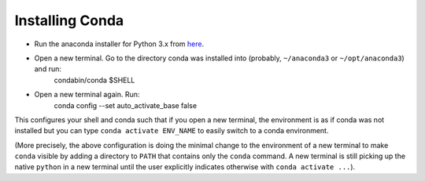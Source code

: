 Installing Conda
================

- Run the anaconda installer for Python 3.x from `here <https://www.anaconda.com/distribution/>`_.
- Open a new terminal. Go to the directory conda was installed into (probably, ``~/anaconda3`` or ``~/opt/anaconda3``) and run:
    condabin/conda $SHELL
- Open a new terminal again. Run:
    conda config --set auto_activate_base false

This configures your shell and conda such that if you open a new terminal, the environment is as if conda was not installed but you can type ``conda activate ENV_NAME`` to easily switch to a conda environment.

(More precisely, the above configuration is doing the minimal change to the environment of a new terminal to make ``conda`` visible by adding a directory to ``PATH`` that contains only the ``conda`` command. A new terminal is still picking up the native ``python`` in a new terminal until the user explicitly indicates otherwise with ``conda activate ...``).
